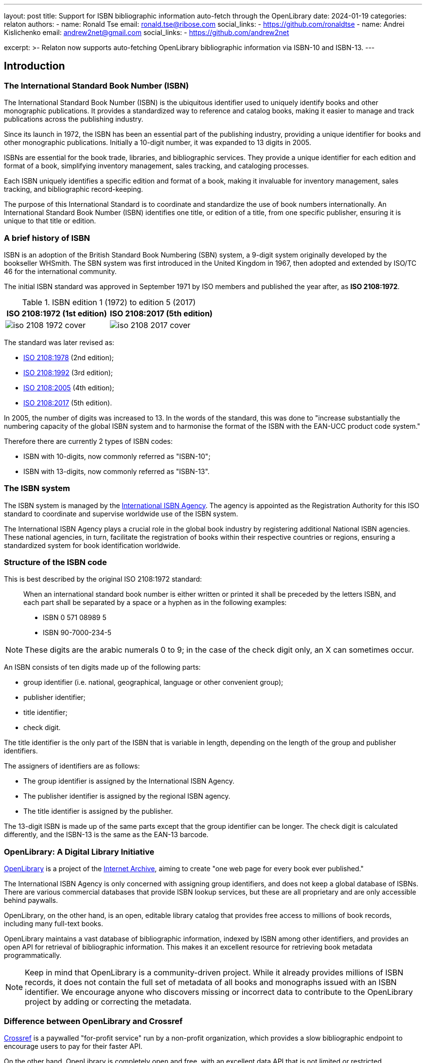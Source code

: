 ---
layout: post
title: Support for ISBN bibliographic information auto-fetch through the OpenLibrary
date: 2024-01-19
categories: relaton
authors:
  -
    name: Ronald Tse
    email: ronald.tse@ribose.com
    social_links:
      - https://github.com/ronaldtse
  -
    name: Andrei Kislichenko
    email: andrew2net@gmail.com
    social_links:
      - https://github.com/andrew2net

excerpt: >-
  Relaton now supports auto-fetching OpenLibrary bibliographic information via
  ISBN-10 and ISBN-13.
---

== Introduction

=== The International Standard Book Number (ISBN)

The International Standard Book Number (ISBN) is the ubiquitous identifier used
to uniquely identify books and other monographic publications. It provides a
standardized way to reference and catalog books, making it easier to manage and
track publications across the publishing industry.

Since its launch in 1972, the ISBN has been an essential part of the
publishing industry, providing a unique identifier for books and other
monographic publications. Initially a 10-digit number, it was expanded to 13
digits in 2005.

ISBNs are essential for the book trade, libraries, and bibliographic services.
They provide a unique identifier for each edition and format of a book,
simplifying inventory management, sales tracking, and cataloging processes.

Each ISBN uniquely identifies a specific edition and format of a book, making it
invaluable for inventory management, sales tracking, and bibliographic
record-keeping.

The purpose of this International Standard is to coordinate and standardize the
use of book numbers internationally. An International Standard Book Number
(ISBN) identifies one title, or edition of a title, from one specific publisher,
ensuring it is unique to that title or edition.


=== A brief history of ISBN

ISBN is an adoption of the British Standard Book Numbering (SBN) system, a
9-digit system originally developed by the bookseller WHSmith. The SBN system
was first introduced in the United Kingdom in 1967, then adopted and extended by
ISO/TC 46 for the international community.

The initial ISBN standard was approved in September 1971 by ISO members
and published the year after, as *ISO 2108:1972*.

.ISBN edition 1 (1972) to edition 5 (2017)
[cols="a,a",options="header"]
|===
| ISO 2108:1972 (1st edition) | ISO 2108:2017 (5th edition)

|
image::/assets/blog/2024-01-19/iso-2108-1972-cover.png[]
|
image::/assets/blog/2024-01-19/iso-2108-2017-cover.png[]

|===

The standard was later revised as:

* https://www.iso.org/standard/6897.html[ISO 2108:1978] (2nd edition);
* https://www.iso.org/standard/6898.html[ISO 2108:1992] (3rd edition);
* https://www.iso.org/standard/36563.html[ISO 2108:2005] (4th edition);
* https://www.iso.org/standard/65483.html[ISO 2108:2017] (5th edition).

In 2005, the number of digits was increased to 13. In the words of the standard,
this was done to "increase substantially the numbering capacity of the global
ISBN system and to harmonise the format of the ISBN with the EAN-UCC product
code system."

Therefore there are currently 2 types of ISBN codes:

* ISBN with 10-digits, now commonly referred as "ISBN-10";
* ISBN with 13-digits, now commonly referred as "ISBN-13".


=== The ISBN system

The ISBN system is managed by the
https://www.isbn-international.org[International ISBN Agency]. The agency is
appointed as the Registration Authority for this ISO standard to coordinate and
supervise worldwide use of the ISBN system.

The International ISBN Agency plays a crucial role in the global book industry
by registering additional National ISBN agencies. These national agencies, in
turn, facilitate the registration of books within their respective countries or
regions, ensuring a standardized system for book identification worldwide.



=== Structure of the ISBN code

This is best described by the original ISO 2108:1972 standard:

____
When an international standard book number is either written or printed it shall
be preceded by the letters ISBN, and each part shall be separated by a space or
a hyphen as in the following examples:

* ISBN 0 571 08989 5

* ISBN 90-7000-234-5
____

NOTE: These digits are the arabic numerals 0 to 9; in the case of the check
digit only, an X can sometimes occur.

An ISBN consists of ten digits made up of the following parts:

* group identifier (i.e. national, geographical, language or other convenient
group);

* publisher identifier;

* title identifier;

* check digit.

The title identifier is the only part of the ISBN that is variable in length,
depending on the length of the group and publisher identifiers.

The assigners of identifiers are as follows:

* The group identifier is assigned by the International ISBN Agency.
* The publisher identifier is assigned by the regional ISBN agency.
* The title identifier is assigned by the publisher.

The 13-digit ISBN is made up of the same parts except that the group identifier
can be longer. The check digit is calculated differently, and the ISBN-13 is the
same as the EAN-13 barcode.


=== OpenLibrary: A Digital Library Initiative

https://openlibrary.org[OpenLibrary] is a project of the
https://archive.org[Internet Archive], aiming to create "one web page for every
book ever published."

The International ISBN Agency is only concerned with assigning group identifiers,
and does not keep a global database of ISBNs. There are various commercial
databases that provide ISBN lookup services, but these are all proprietary and
are only accessible behind paywalls.

OpenLibrary, on the other hand, is an open, editable library catalog that
provides free access to millions of book records, including many full-text
books.

OpenLibrary maintains a vast database of bibliographic information, indexed by
ISBN among other identifiers, and provides an open API for retrieval of
bibliographic information. This makes it an excellent resource for retrieving
book metadata programmatically.

NOTE: Keep in mind that OpenLibrary is a community-driven project. While it
already provides millions of ISBN records, it does not contain the full set
of metadata of all books and monographs issued with an ISBN identifier.
We encourage anyone who discovers missing or incorrect data to contribute to
the OpenLibrary project by adding or correcting the metadata.

=== Difference between OpenLibrary and Crossref

https://crossref.org[Crossref] is a paywalled "for-profit service" run by a
non-profit organization,
which provides a slow bibliographic endpoint to encourage users to pay for their
faster API.

On the other hand, OpenLibrary is completely open and free, with an excellent
data API that is not limited or restricted.

We commend the OpenLibrary for democratizing bibliographic information access,
and would strongly recommend usage of and contribution to the OpenLibrary over
Crossref.

We find that bibliographic information from OpenLibrary often
exceeds in quality with compared to the same from Crossref.

* This stems from the fact that OpenLibrary is a community-driven project, and
the data is often curated by volunteers who are passionate about books and
libraries.

* Crossref on the other hand takes whatever publishers dump into it, and often
the metadata is incomplete or incorrect.


=== Relaton and ISBN Support

Relaton, an interoperable data model for citations based on ISO 690, has now
expanded its capabilities to include ISBN lookup through OpenLibrary. This
integration allows users to easily retrieve bibliographic information for books
using their ISBN.

The new functionality is implemented in the
https://github.com/relaton/relaton-isbn[relaton-isbn] gem. This addition to
the Relaton ecosystem further enhances its ability to provide comprehensive
bibliographic data across various identification systems.

Relaton supports retrieval of both ISBN-10 and ISBN-13 from OpenLibrary.


== Using Relaton for ISBN Lookups

=== Installation and setup

To use Relaton's ISBN lookup functionality, you'll need to install the Relaton
CLI.

This can be done using the following command:

[source,console]
----
$ gem install relaton-cli
----

=== Fetching bibliographic data

Once installed, you can use the Relaton CLI to fetch bibliographic data for
books using their ISBN.

[source,console]
----
$ relaton fetch isbn:{ISBN}
----

This will return the bibliographic record in Relaton XML format by default. You
can specify other output formats using the `-f` flag, such as YAML or BibTeX.

=== Example: Looking up "Snow Crash"

We use Neal Stephenson's seminal cyberpunk novel "Snow Crash" as an example.
This book, first published in 1992, is often credited with popularizing the
concept of the Metaverse.

The ISBN-13 for a popular paperback edition of "Snow Crash" is 978-0553380958.

Here's how we can fetch its bibliographic data using Relaton:

[source,console]
----
$ relaton fetch isbn:9780553380958 -f yaml
----

This command will return the bibliographic information in YAML format.

Here's what the output might look like:

[source,yaml]
----
---
schema-version: v1.2.9
id: '9780553380958'
title:
- content: Snow crash
  format: text/plain
  type: main
link:
- content: http://openlibrary.org/books/OL18141225M/Snow_crash
  type: src
docid:
- id: '9780553380958'
  type: ISBN
  primary: true
date:
- type: published
  value: '2000'
contributor:
- person:
    name:
      completename:
        content: Neal Stephenson
  role:
  - type: author
- person:
    name:
      completename:
        content: Juanma Barranquero
  role:
  - type: author
- organization:
    name:
    - content: Bantam Books
  role:
  - type: publisher
revdate: '2000'
place:
- city: New York
----

This YAML output provides a wealth of information about the book, including its
title, author, publisher, publication date, and more. All of this data is
structured according to the Relaton bibliographic data model, making it easy to
integrate with other Relaton-compatible systems.



== Beyond basic lookups

While simple ISBN lookups are straightforward, Relaton's capabilities extend
beyond this.

=== Batch processing

You can create scripts to process multiple ISBNs in batch. For example:

.bash script using Relaton to fetch OpenLibrary data using ISBNs into a BibTeX file
[source,sh]
----
#!/bin/bash
ISBNs="9780553380958 9780307887436 9780062190376"
echo "" > sci_fi_books.bibtex
for isbn in $ISBNs; do
  relaton fetch isbn:$isbn -f bibtex >> sci_fi_books.bibtex
done
----

This script would create a BibTeX file containing entries for "Snow Crash" and two other science fiction novels.

=== Integration with Ruby Code

For developers working within the Ruby ecosystem, the `relaton-isbn` gem can be used directly in Ruby code:

.Ruby code that fetches Relaton bibliographic objects using ISBN identifiers
[source,ruby]
----
require 'relaton_isbn'

isbn = "9780553380958"
item = RelatonIsbn::IsbnBibliography.get("isbn:#{isbn}")
puts item.to_yaml
----

This allows for more complex processing and integration with other Ruby-based
systems.



== Enhancements and caveats

=== Challenges with OpenLibrary data

OpenLibrary is a valuable resource for bibliographic information, offering a
vast collection of book data that is openly accessible. It provides unique
identifiers for books and aims to create "one web page for every book ever
published."

However, using OpenLibrary data comes with its own set of challenges:

* Data quality varies significantly across entries;
* Metadata is not consistently normalized;
* Book information can be incomplete or outdated;
* Duplicate entries for the same book are common;
* User-contributed data may introduce errors.

These issues arise from OpenLibrary's collaborative nature, where data is
contributed by various users and sources without rigorous standardization.

We recommend using OpenLibrary as a starting point for gathering book
information, but users should be prepared to verify and supplement the data from
other sources.

== Specific examples of OpenLibrary data challenges

=== Conflicted entries on a unique ISBN number

Given that the OpenLibrary is contributor focused, there are occasionally
issues with conflicting entries for the same ISBN.

.Different Snow Crash entries with the same ISBN
[example]
====
The ISBN-10 `0553380958` for "Snow Crash" links to two entries:

[cols="a,a",options="header"]
|===
h| https://openlibrary.org/books/OL18141225M/Snow_crash[Entry 1]: Bantam trade reissue, May 2000
h| https://openlibrary.org/books/OL23230597M/Snow_crash[Entry 2]: Bantam Spectra trade paperback reissue/September 2008

|
image::/assets/blog/2024-01-19/snow-crash-1.png[]
|
image::/assets/blog/2024-01-19/snow-crash-2.png[]

|===

====

This can lead to confusion when trying to retrieve accurate bibliographic data.


=== Conflated author names

Some author names are actually combinations of multiple names.

.Author names not properly normalized
[example]
====
This entry for
https://openlibrary.org/works/OL31707543W/Beowulf_and_the_Finnesburg_Fragment[Beowulf and the Finnesburg Fragment]
lists a single author as "John R. Clark; Wrenn, C. L.; Tolkien, J. R. R. Hall".

However, this single author entry contains 3 creators's names rolled into one.
====


=== Incomplete publication information

Some entries lack complete publication details, such as:

* Missing publisher
* Incomplete publication date (only year, no month or day)
* Missing publication place
* Incomplete edition information

For these entries, when you notice any missing or incorrect bibliographic data,
we encourage you to directly contribute to OpenLibrary to improve the quality of
the data.

At least you have a direct avenue to fix the item for your usage and benefit
others who may encounter the same issue!


=== Duplicate entries

OpenLibrary often has multiple entries for the same book, especially for works
with many editions.

These duplicates may contain conflicting information. For example, "1984" by
George Orwell might have several entries with different publication years,
ISBNs, and even slight variations in the title.


=== Missing or incorrect cover images

While OpenLibrary aims to provide cover images, many entries lack them or have
incorrect images associated.

That said, if you are concerned only about bibliographic citations, then this
isn't a problem.



== Working with OpenLibrary data

Despite these challenges, OpenLibrary remains a valuable resource.

To make the most of it:

. Double-check the rendered bibliographic information to ensure completeness of
data;
. Be prepared to fill in gaps in information manually (if you use Metanorma, use
citation spans);
. Contribute corrections back to OpenLibrary when errors are found;

By understanding these limitations and taking appropriate measures, you can
effectively utilize the ISBN fetch functionality from OpenLibrary's extensive
publications database.


== Conclusion

The addition of ISBN support to Relaton through OpenLibrary integration
represents a significant enhancement to the Relaton ecosystem. It provides
researchers, librarians, and developers with a powerful tool for retrieving
standardized bibliographic data for books.

We encourage users to explore this new functionality, contribute to its
development, and provide feedback to help improve this valuable resource for the
broader community of bibliographic data users.

